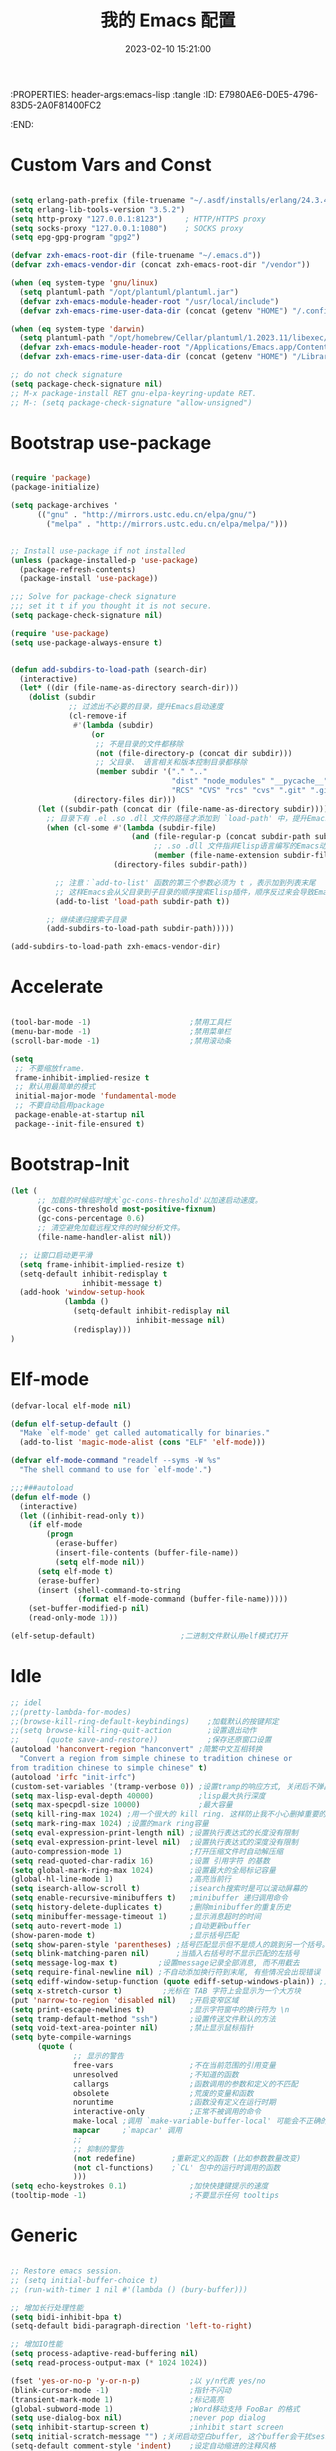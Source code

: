 :PROPERTIES: header-args:emacs-lisp :tangle
:ID:       E7980AE6-D0E5-4796-83D5-2A0F81400FC2
:END:
#+title: 我的 Emacs 配置
#+date: 2023-02-10 15:21:00 
#+auto_tangle: t

* Custom Vars and Const

#+BEGIN_SRC emacs-lisp :tangle yes

(setq erlang-path-prefix (file-truename "~/.asdf/installs/erlang/24.3.4"))
(setq erlang-lib-tools-version "3.5.2")
(setq http-proxy "127.0.0.1:8123")     ; HTTP/HTTPS proxy
(setq socks-proxy "127.0.0.1:1080")    ; SOCKS proxy
(setq epg-gpg-program "gpg2")

(defvar zxh-emacs-root-dir (file-truename "~/.emacs.d"))
(defvar zxh-emacs-vendor-dir (concat zxh-emacs-root-dir "/vendor"))

(when (eq system-type 'gnu/linux)
  (setq plantuml-path "/opt/plantuml/plantuml.jar")
  (defvar zxh-emacs-module-header-root "/usr/local/include")
  (defvar zxh-emacs-rime-user-data-dir (concat (getenv "HOME") "/.config/fcitx/rime/")))

(when (eq system-type 'darwin)
  (setq plantuml-path "/opt/homebrew/Cellar/plantuml/1.2023.11/libexec/plantuml.jar")
  (defvar zxh-emacs-module-header-root "/Applications/Emacs.app/Contents/Resources/include/")
  (defvar zxh-emacs-rime-user-data-dir (concat (getenv "HOME") "/Library/Rime")))

;; do not check signature
(setq package-check-signature nil) 
;; M-x package-install RET gnu-elpa-keyring-update RET. 
;; M-: (setq package-check-signature "allow-unsigned") 

#+END_SRC

* Bootstrap use-package

#+BEGIN_SRC emacs-lisp :tangle yes

(require 'package)
(package-initialize)

(setq package-archives '
      (("gnu" . "http://mirrors.ustc.edu.cn/elpa/gnu/")
        ("melpa" . "http://mirrors.ustc.edu.cn/elpa/melpa/")))


;; Install use-package if not installed
(unless (package-installed-p 'use-package)
  (package-refresh-contents)
  (package-install 'use-package))

;;; Solve for package-check signature
;;; set it t if you thought it is not secure.
(setq package-check-signature nil)

(require 'use-package)
(setq use-package-always-ensure t)


(defun add-subdirs-to-load-path (search-dir)
  (interactive)
  (let* ((dir (file-name-as-directory search-dir)))
    (dolist (subdir
             ;; 过滤出不必要的目录，提升Emacs启动速度
             (cl-remove-if
              #'(lambda (subdir)
                  (or
                   ;; 不是目录的文件都移除
                   (not (file-directory-p (concat dir subdir)))
                   ;; 父目录、 语言相关和版本控制目录都移除
                   (member subdir '("." ".." 
                                    "dist" "node_modules" "__pycache__" 
                                    "RCS" "CVS" "rcs" "cvs" ".git" ".github")))) 
              (directory-files dir)))
      (let ((subdir-path (concat dir (file-name-as-directory subdir))))
        ;; 目录下有 .el .so .dll 文件的路径才添加到 `load-path' 中，提升Emacs启动速度
        (when (cl-some #'(lambda (subdir-file)
                           (and (file-regular-p (concat subdir-path subdir-file))
                                ;; .so .dll 文件指非Elisp语言编写的Emacs动态库
                                (member (file-name-extension subdir-file) '("el" "so" "dll"))))
                       (directory-files subdir-path))
          
          ;; 注意：`add-to-list' 函数的第三个参数必须为 t ，表示加到列表末尾
          ;; 这样Emacs会从父目录到子目录的顺序搜索Elisp插件，顺序反过来会导致Emacs无法正常启动
          (add-to-list 'load-path subdir-path t))
        
        ;; 继续递归搜索子目录
        (add-subdirs-to-load-path subdir-path)))))

(add-subdirs-to-load-path zxh-emacs-vendor-dir)

#+END_SRC

* Accelerate

#+begin_src emacs-lisp :tangle yes

(tool-bar-mode -1)                      ;禁用工具栏
(menu-bar-mode -1)                      ;禁用菜单栏
(scroll-bar-mode -1)                    ;禁用滚动条

(setq
 ;; 不要缩放frame.
 frame-inhibit-implied-resize t
 ;; 默认用最简单的模式
 initial-major-mode 'fundamental-mode
 ;; 不要自动启用package
 package-enable-at-startup nil
 package--init-file-ensured t)

#+end_src
* Bootstrap-Init
#+begin_src emacs-lisp :tangle yes
(let (
      ;; 加载的时候临时增大`gc-cons-threshold'以加速启动速度。
      (gc-cons-threshold most-positive-fixnum)
      (gc-cons-percentage 0.6)
      ;; 清空避免加载远程文件的时候分析文件。
      (file-name-handler-alist nil))

  ;; 让窗口启动更平滑
  (setq frame-inhibit-implied-resize t)
  (setq-default inhibit-redisplay t
                inhibit-message t)
  (add-hook 'window-setup-hook
            (lambda ()
              (setq-default inhibit-redisplay nil
                            inhibit-message nil)
              (redisplay)))
)
#+end_src

* Elf-mode

#+begin_src emacs-lisp :tangle no
(defvar-local elf-mode nil)

(defun elf-setup-default ()
  "Make `elf-mode' get called automatically for binaries."
  (add-to-list 'magic-mode-alist (cons "ELF" 'elf-mode)))

(defvar elf-mode-command "readelf --syms -W %s"
  "The shell command to use for `elf-mode'.")

;;;###autoload
(defun elf-mode ()
  (interactive)
  (let ((inhibit-read-only t))
    (if elf-mode
        (progn
          (erase-buffer)
          (insert-file-contents (buffer-file-name))
          (setq elf-mode nil))
      (setq elf-mode t)
      (erase-buffer)
      (insert (shell-command-to-string
               (format elf-mode-command (buffer-file-name)))))
    (set-buffer-modified-p nil)
    (read-only-mode 1)))

(elf-setup-default)                   ;二进制文件默认用elf模式打开
#+end_src
* Idle

#+BEGIN_SRC emacs-lisp :tangle yes
;; idel
;;(pretty-lambda-for-modes)
;;(browse-kill-ring-default-keybindings)    ;加载默认的按键邦定
;;(setq browse-kill-ring-quit-action        ;设置退出动作
;;      (quote save-and-restore))           ;保存还原窗口设置
(autoload 'hanconvert-region "hanconvert" ;简繁中文互相转换
  "Convert a region from simple chinese to tradition chinese or
from tradition chinese to simple chinese" t)
(autoload 'irfc "init-irfc")
(custom-set-variables '(tramp-verbose 0)) ;设置tramp的响应方式, 关闭后不弹出消息
(setq max-lisp-eval-depth 40000)          ;lisp最大执行深度
(setq max-specpdl-size 10000)             ;最大容量
(setq kill-ring-max 1024) ;用一个很大的 kill ring. 这样防止我不小心删掉重要的东西
(setq mark-ring-max 1024) ;设置的mark ring容量
(setq eval-expression-print-length nil) ;设置执行表达式的长度没有限制
(setq eval-expression-print-level nil)  ;设置执行表达式的深度没有限制
(auto-compression-mode 1)               ;打开压缩文件时自动解压缩
(setq read-quoted-char-radix 16)        ;设置 引用字符 的基数
(setq global-mark-ring-max 1024)        ;设置最大的全局标记容量
(global-hl-line-mode 1)                 ;高亮当前行
(setq isearch-allow-scroll t)           ;isearch搜索时是可以滚动屏幕的
(setq enable-recursive-minibuffers t)   ;minibuffer 递归调用命令
(setq history-delete-duplicates t)      ;删除minibuffer的重复历史
(setq minibuffer-message-timeout 1)     ;显示消息超时的时间
(setq auto-revert-mode 1)               ;自动更新buffer
(show-paren-mode t)                     ;显示括号匹配
(setq show-paren-style 'parentheses) ;括号匹配显示但不是烦人的跳到另一个括号。
(setq blink-matching-paren nil)      ;当插入右括号时不显示匹配的左括号
(setq message-log-max t)         ;设置message记录全部消息, 而不用截去
(setq require-final-newline nil) ;不自动添加换行符到末尾, 有些情况会出现错误
(setq ediff-window-setup-function (quote ediff-setup-windows-plain)) ;比较窗口设置在同一个frame里
(setq x-stretch-cursor t)         ;光标在 TAB 字符上会显示为一个大方块
(put 'narrow-to-region 'disabled nil)   ;开启变窄区域
(setq print-escape-newlines t)          ;显示字符窗中的换行符为 \n
(setq tramp-default-method "ssh")       ;设置传送文件默认的方法
(setq void-text-area-pointer nil)       ;禁止显示鼠标指针
(setq byte-compile-warnings
      (quote (
              ;; 显示的警告
              free-vars                 ;不在当前范围的引用变量
              unresolved                ;不知道的函数
              callargs                  ;函数调用的参数和定义的不匹配
              obsolete                  ;荒废的变量和函数
              noruntime                 ;函数没有定义在运行时期
              interactive-only          ;正常不被调用的命令
              make-local ;调用 `make-variable-buffer-local' 可能会不正确的
              mapcar     ;`mapcar' 调用
              ;;
              ;; 抑制的警告
              (not redefine)        ;重新定义的函数 (比如参数数量改变)
              (not cl-functions)    ;`CL' 包中的运行时调用的函数
              )))
(setq echo-keystrokes 0.1)              ;加快快捷键提示的速度
(tooltip-mode -1)                       ;不要显示任何 tooltips

#+END_SRC

* Generic

#+begin_src emacs-lisp :tangle yes

;; Restore emacs session.
;; (setq initial-buffer-choice t)
;; (run-with-timer 1 nil #'(lambda () (bury-buffer)))

;; 增加长行处理性能
(setq bidi-inhibit-bpa t)
(setq-default bidi-paragraph-direction 'left-to-right)

;; 增加IO性能
(setq process-adaptive-read-buffering nil)
(setq read-process-output-max (* 1024 1024))

(fset 'yes-or-no-p 'y-or-n-p)           ;以 y/n代表 yes/no
(blink-cursor-mode -1)                  ;指针不闪动
(transient-mark-mode 1)                 ;标记高亮
(global-subword-mode 1)                 ;Word移动支持 FooBar 的格式
(setq use-dialog-box nil)               ;never pop dialog
(setq inhibit-startup-screen t)         ;inhibit start screen
(setq initial-scratch-message "") ;关闭启动空白buffer, 这个buffer会干扰session恢复
(setq-default comment-style 'indent)    ;设定自动缩进的注释风格
(setq ring-bell-function 'ignore)       ;关闭烦人的出错时的提示声
(setq default-major-mode 'text-mode)    ;设置默认地主模式为TEXT模式
(setq mouse-yank-at-point t)            ;粘贴于光标处,而不是鼠标指针处
(setq x-select-enable-clipboard t)      ;支持emacs和外部程序的粘贴
(setq split-width-threshold nil)        ;分屏的时候使用上下分屏

;; Todo
;;(setq inhibit-compacting-font-caches t) ;使用字体缓存，避免卡顿

(setq confirm-kill-processes nil)       ;退出自动杀掉进程
(setq async-bytecomp-allowed-packages nil) ;避免magit报错
(setq word-wrap-by-category t)             ;按照中文折行
(add-hook 'find-file-hook 'highlight-parentheses-mode t) ;增强的括号高亮

(setq completion-auto-select nil)       ;避免默认自动选择

(setq ad-redefinition-action 'accept)   ;不要烦人的 redefine warning
(setq frame-resize-pixelwise t) ;设置缩放的模式,避免Mac平台最大化窗口以后右边和下边有空隙

;; 平滑地进行半屏滚动，避免滚动后recenter操作
(setq scroll-step 1
      scroll-conservatively 10000)

;; 不显示 *scratch*
(defun remove-scratch-buffer ()
  (if (get-buffer "*scratch*")
      (kill-buffer "*scratch*")))
(add-hook 'after-change-major-mode-hook 'remove-scratch-buffer)

;; Don't ask me when close emacs with process is running
;;(defadvice save-buffers-kill-emacs (around no-query-kill-emacs activate)
;;  "Prevent annoying \"Active processes exist\" query when you quit Emacs."
;;  (require 'noflet)
;;  (noflet ((process-list ())) ad-do-it))

;; Don't ask me when kill process buffer
(setq kill-buffer-query-functions
      (remq 'process-kill-buffer-query-function
            kill-buffer-query-functions))

#+end_src
* Indent
#+begin_src emacs-lisp :tangle yes
(setq-default indent-tabs-mode nil)
(setq-default tab-width 4)

(defun adjust-languages-indent (n)
  (setq-local c-basic-offset n)

  (setq-local coffee-tab-width n)
  (setq-local javascript-indent-level n)
  (setq-local js-indent-level n)
  (setq-local js2-basic-offset n)

  (setq-local web-mode-attr-indent-offset n)
  (setq-local web-mode-attr-value-indent-offset n)
  (setq-local web-mode-code-indent-offset n)
  (setq-local web-mode-css-indent-offset n)
  (setq-local web-mode-markup-indent-offset n)
  (setq-local web-mode-sql-indent-offset n)

  (setq-local css-indent-offset n)

  (setq-local typescript-indent-level n))

(dolist (hook (list
               'c-mode-hook
               'c++-mode-hook
               'java-mode-hook
               'haskell-mode-hook
               'asm-mode-hook
               'sh-mode-hook
               'haskell-cabal-mode-hook
               'ruby-mode-hook
               'qml-mode-hook
               'scss-mode-hook
               'coffee-mode-hook
               'rust-mode-hook
               ))
  (add-hook hook #'(lambda ()
                     (setq indent-tabs-mode nil)
                     (adjust-languages-indent 4)
                     )))

(dolist (hook (list
               'web-mode-hook
               'js-mode-hook
               'typescript-mode-hook
               ))
  (add-hook hook #'(lambda ()
                     (setq indent-tabs-mode nil)
                     (adjust-languages-indent 2)
                     )))
#+end_src
* Encode
#+begin_src emacs-lisp :tangle yes
;; Code
(prefer-coding-system 'utf-8)
(setenv "LANG" "en_US.UTF-8")
(setenv "LC_ALL" "en_US.UTF-8")
(setenv "LC_CTYPE" "en_US.UTF-8")

;; Set UTF-8 as the default coding system
(set-charset-priority 'unicode)
(set-default-coding-systems 'utf-8)
(set-selection-coding-system 'utf-8)
(set-keyboard-coding-system 'utf-8)
(set-clipboard-coding-system 'utf-8)
(set-file-name-coding-system 'utf-8)
(set-buffer-file-coding-system 'utf-8)
(prefer-coding-system 'utf-8)
(setq locale-coding-system 'utf-8)
#+end_src
* Performance

#+begin_src emacs-lisp :tangle yes
;; Disable garbage collection when entering commands.
(defun max-gc-limit ()
  (setq gc-cons-threshold most-positive-fixnum))

(defun reset-gc-limit ()
  (setq gc-cons-threshold 800000))

(add-hook 'minibuffer-setup-hook #'max-gc-limit)
(add-hook 'minibuffer-exit-hook #'reset-gc-limit)

;; Improve the performance of rendering long lines.
(setq-default bidi-display-reordering nil)

#+end_src

* Functions&Const

#+BEGIN_SRC emacs-lisp :tangle yes

(defconst sys/win32p (eq system-type 'windows-nt) "Are we running on a WinTel system?")
(defconst sys/linuxp (eq system-type 'gnu/linux) "Are we running on a GNU/Linux?")
(defconst sys/linux-x-p (and (display-graphic-p) sys/linuxp) "X on GNU/Linux?")
(defconst sys/macp (eq system-type 'darwin) "running on a Mac system?")
(defconst sys/mac-x-p (and (display-graphic-p) sys/macp) "X on a Mac system?")
(defconst sys/mac-cocoa-p (featurep 'cocoa) "with Cocoa on a Mac system?")
(defconst sys/mac-port-p (eq window-system 'mac) "macport build on a Mac system?")
(defconst sys/cygwinp (eq system-type 'cygwin) "Are we running on a Cygwin system?")
(defconst sys/rootp (string-equal "root" (getenv "USER")) "Are you using ROOT user?")
(defconst emacs/>=27p
  (>= emacs-major-version 27)
  "Emacs is 27 or above.")

(defconst emacs/>=28p
  (>= emacs-major-version 28)
  "Emacs is 28 or above.")

(defconst emacs/>=29p
  (>= emacs-major-version 29)
  "Emacs is 29 or above.")

(defvar socks-noproxy)
(defvar socks-server)
(defcustom http-proxy "127.0.0.1:8123" "Set network proxy." :group 'centaur :type 'string)

;; from lazycat emacs config
(defun org-export-docx ()
  (interactive)
  (let ((docx-file (concat (file-name-sans-extension (buffer-file-name)) ".docx"))
        (template-file (concat (file-name-as-directory zxh-emacs-root-dir)
                               "template.docx")))
    (message (format "pandoc %s -o %s --reference-doc=%s" (buffer-file-name) docx-file template-file)) 
    (shell-command (format "pandoc %s -o %s --reference-doc=%s"
                           (buffer-file-name)
                           docx-file
                           template-file
                           ))
    (message "Convert finish: %s" docx-file)))


;; --------------------------------------------
;; 辅助函数
;; --------------------------------------------
(defun x/system-is-mac () (interactive) (string-equal system-type "darwin"))

(defun x/system-is-linux () (interactive) (string-equal system-type "gnu/linux"))

(defun format-function-parameters ()
  "Turn the list of function parameters into multiline."
  (interactive)
  (beginning-of-line)
  (search-forward "(" (line-end-position))
  (newline-and-indent)
  (while (search-forward "," (line-end-position) t)
    (newline-and-indent))
  (end-of-line)
  (c-hungry-delete-forward)
  (insert " ")
  (search-backward ")")
  (newline-and-indent))

(defun my-org-screenshot ()
  "Take a screenshot into a time stamped unique-named file in the
same directory as the org-buffer and insert a link to this file."
  (interactive)
  (org-display-inline-images)
  (setq filename
        (concat
         (make-temp-name
          (concat (file-name-nondirectory (buffer-file-name))
                  "assets/"
                  (format-time-string "%Y%m%d_%H%M%S_")) ) ".png"))
  (unless (file-exists-p (file-name-directory filename))
    (make-directory (file-name-directory filename)))
  ; take screenshot
  (if (eq system-type 'darwin)
      (call-process "screencapture" nil nil nil "-i" filename))
  (if (eq system-type 'gnu/linux)
      (call-process "import" nil nil nil filename))
  ; insert into file if correctly taken
  (if (file-exists-p filename)
    (insert (concat "[[file:" filename "]]"))))

;; --------------------------------------------
;; proxy 操作辅助函数
;; --------------------------------------------
(defun proxy-http-show ()
  "Show HTTP/HTTPS proxy."
  (interactive)
  (if url-proxy-services
      (message "Current HTTP proxy is `%s'" http-proxy)
    (message "No HTTP proxy")))

(defun proxy-http-enable ()
  "Enable HTTP/HTTPS proxy."
  (interactive)
  (setq url-proxy-services
        `(("http" . ,http-proxy)
          ("https" . ,http-proxy)
          ("no_proxy" . "^\\(localhost\\|192.168.*\\|10.*\\)")))
  (proxy-http-show))

(defun proxy-http-disable ()
  "Disable HTTP/HTTPS proxy."
  (interactive)
  (setq url-proxy-services nil)
  (proxy-http-show))

(defun proxy-http-toggle ()
  "Toggle HTTP/HTTPS proxy."
  (interactive)
  (if (bound-and-true-p url-proxy-services)
      (proxy-http-disable)
    (proxy-http-enable)))

(defun proxy-socks-show ()
  "Show SOCKS proxy."
  (interactive)
  (when (fboundp 'cadddr)                ; defined 25.2+
    (if (bound-and-true-p socks-noproxy)
        (message "Current SOCKS%d proxy is %s:%s"
                 (cadddr socks-server) (cadr socks-server) (caddr socks-server))
      (message "No SOCKS proxy"))))

(defun proxy-socks-enable ()
  "Enable SOCKS proxy."
  (interactive)
  (require 'socks)
  (setq url-gateway-method 'socks
        socks-noproxy '("localhost"))
  (let* ((proxy (split-string socks-proxy ":"))
         (host (car proxy))
         (port (cadr  proxy)))
    (setq socks-server `("Default server" ,host ,port 5)))
  (setenv "all_proxy" (concat "socks5://" socks-proxy))
  (proxy-socks-show))

(defun proxy-socks-disable ()
  "Disable SOCKS proxy."
  (interactive)
  (setq url-gateway-method 'native
        socks-noproxy nil
        socks-server nil)
  (setenv "all_proxy" "")
  (proxy-socks-show))

(defun proxy-socks-toggle ()
  "Toggle SOCKS proxy."
  (interactive)
  (if (bound-and-true-p socks-noproxy)
      (proxy-socks-disable)
    (proxy-socks-enable)))


;; --------------------------------------------
;; FIle 操作与编码辅助函数
;; --------------------------------------------
(defun x/save-all ()
  "Save all file-visiting buffers without prompting."
  (interactive)
  (save-some-buffers t))

(defun x/open-init-file ()
  (interactive)
  (find-file user-init-file))

(defun x/reload-init-file ()
  "Reload init.el file."
  (interactive)
  (load user-init-file)
  (message "Reloaded init.el OK."))

(defun sudo ()
  "Use TRAMP to `sudo' the current buffer"
  (interactive)
  (when buffer-file-name
    (find-alternate-file
     (concat "/sudo:root@localhost:"
             buffer-file-name))))
(defun dos2unix ()
  "Convert the current buffer to UNIX file format."
  (interactive)
  (set-buffer-file-coding-system 'undecided-unix nil))

(defun unix2dos ()
  "Convert the current buffer to DOS file format."
  (interactive)
  (set-buffer-file-coding-system 'undecided-dos nil))

(defun delete-trailing-M()
  "Delete `^M' characters in the buffer.
              Same as `replace-string C-q C-m RET RET'."
  (interactive)
  (save-excursion
    (goto-char 0)
    (while (search-forward "\r" nil :noerror)
      (replace-match ""))))

(defun save-buffer-as-utf8 (coding-system)
  "Revert a buffer with `CODING-SYSTEM' and save as UTF-8."
  (interactive "zCoding system for visited file (default nil):")
  (revert-buffer-with-coding-system coding-system)
  (set-buffer-file-coding-system 'utf-8)
  (save-buffer))

(defun save-buffer-gbk-as-utf8 ()
  "Revert a buffer with GBK and save as UTF-8."
  (interactive)

  (save-buffer-as-utf8 'gbk))


;; --------------------------------------------
;; buffer 操作辅助函数
;; --------------------------------------------
(defun switch-to-messages ()
  "Select buffer *message* in the current window."
  (interactive)
  (switch-to-buffer "*Messages*"))

(defun switch-to-dashboard ()
  "Select buffer *message* in the current window."
  (interactive)
  (switch-to-buffer "*Dashboard*"))

(defun hold-line-scroll-up ()
  "Scroll the page with the cursor in the same line"
  (interactive)
  ;; move the cursor also
  (let ((tmp (current-column)))
    (scroll-up 1)
    (line-move-to-column tmp)
    (forward-line 1)))

(defun hold-line-scroll-down ()
  "Scroll the page with the cursor in the same line"
  (interactive)
  ;; move the cursor also
  (let ((tmp (current-column)))
    (scroll-down 1)
    (line-move-to-column tmp)
    (forward-line -1)))


;; -------------------------------------------
;; Company 辅助函数
;; -------------------------------------------
(defun do-yas-expand ()
  (let ((yas/fallback-behavior 'return-nil))
    (yas/expand)))

(defun tab-indent-or-complete ()
  (interactive)
  (if (minibufferp)
      (minibuffer-complete)
    (if (or (not yas/minor-mode)
            (null (do-yas-expand)))
        (if (check-expansion)
            (company-complete-common)
          (indent-for-tab-command)))))


;; --------------------------------------------
;; 文件操作辅助函数
;; --------------------------------------------
(defun +rename-current-file (newname)
  "Rename current visiting file to NEWNAME.
        If NEWNAME is a directory, move file to it."
  (interactive
   (progn
     (unless buffer-file-name
       (user-error "No file is visiting"))
     (let ((name (read-file-name "Rename to: " nil buffer-file-name 'confirm)))
       (when (equal (file-truename name)
                    (file-truename buffer-file-name))
         (user-error "Can't rename file to itself"))
       (list name))))
  ;; NEWNAME is a directory
  (when (equal newname (file-name-as-directory newname))
    (setq newname (concat newname (file-name-nondirectory buffer-file-name))))
  (rename-file buffer-file-name newname)
  (set-visited-file-name newname)
  (rename-buffer newname))

(defun +delete-current-file (file)
  "Delete current visiting FILE."
  (interactive
   (list (or buffer-file-name
             (user-error "No file is visiting"))))
  (when (y-or-n-p (format "Really delete '%s'? " file))
    (kill-this-buffer)
    (delete-file file)))

(defun +copy-current-file (new-path &optional overwrite-p)
  "Copy current buffer's file to `NEW-PATH'.
          If `OVERWRITE-P', overwrite the destination file without
          confirmation."
  (interactive
   (progn
     (unless buffer-file-name
       (user-error "No file is visiting"))
     (list (read-file-name "Copy file to: ")
           current-prefix-arg)))
  (let ((old-path (buffer-file-name))
        (new-path (expand-file-name new-path)))
    (make-directory (file-name-directory new-path) t)
    (copy-file old-path new-path (or overwrite-p 1))))

(defun +copy-current-filename (file)
  "Copy the full path to the current FILE."
  (interactive
   (list (or buffer-file-name
             (user-error "No file is visiting"))))
  (kill-new file)
  (message "Copying '%s' to clipboard" file))

(defun +copy-current-buffer-name ()
  "Copy the name of current buffer."
  (interactive)
  (kill-new (buffer-name))
  (message "Copying '%s' to clipboard" (buffer-name)))


;; --------------------------------------------
;; Window 操作辅助函数
;; --------------------------------------------
(defvar toggle-one-window-window-configuration nil
  "The window configuration use for `toggle-one-window'.")

(defun toggle-one-window ()
  "Toggle between window layout and one window."
  (interactive)
  (if (equal (length (cl-remove-if #'window-dedicated-p (window-list))) 1)
      (if toggle-one-window-window-configuration
          (progn
            (set-window-configuration toggle-one-window-window-configuration)
            (setq toggle-one-window-window-configuration nil))
        (message "No other windows exist."))
    (setq toggle-one-window-window-configuration (current-window-configuration))
    (delete-other-windows)))

(defun set-control-w-shortcuts ()
  (define-prefix-command 'my-window-map)
  (global-set-key (kbd "C-w") 'my-window-map)
  (define-key my-window-map (kbd "h") 'windmove-left)
  (define-key my-window-map (kbd "j") 'windmove-down)
  (define-key my-window-map (kbd "k") 'windmove-up)
  (define-key my-window-map (kbd "l") 'windmove-right)
  (define-key my-window-map (kbd "v") 'split-window-right)
  (define-key my-window-map (kbd "b") 'split-window-below)
  (define-key my-window-map (kbd "d") 'delete-window)
  (define-key my-window-map (kbd "D") 'delete-other-windows)
  (define-key my-window-map (kbd "B") 'kill-buffer-and-window)
  (define-key my-window-map (kbd "o") 'toggle-one-window))

#+END_SRC

* Fundamental Plugins
#+BEGIN_SRC emacs-lisp :tangle yes
(use-package use-package-ensure-system-package)
(use-package protobuf-mode)
(use-package markdown-mode)
(use-package dockerfile-mode)
(use-package nginx-mode)
(use-package json-mode)
(use-package json-reformat)
(use-package comment-dwim-2)
(use-package buffer-flip)
(use-package dash-at-point)
(use-package async :init (async-bytecomp-package-mode 1))
(use-package projectile :config (projectile-global-mode))
(use-package flycheck :config (global-flycheck-mode 1))
(use-package restclient :config (setq restclient-inhibit-cookies t))
(use-package autorevert :ensure nil :hook (after-init . global-auto-revert-mode))
(use-package so-long :ensure nil :hook (after-init . global-so-long-mode)) ;; emacs27+ new feature
(use-package highlight-parentheses :init (setq hl-paren-colors '("DarkOrange" "DeepSkyBlue" "DarkRed")))
(use-package rainbow-delimiters :init (add-hook 'prog-mode-hook #'rainbow-delimiters-mode))

(use-package exec-path-from-shell
  :if (or sys/mac-x-p sys/linux-x-p)
  :config
  (setq exec-path-from-shell-variables '("PATH" "MANPATH" "GOROOT" "GOPATH" "PYTHONPATH"))

  ;;;; 设成nil 则不从 .zshrc 读 只从 .zshenv读（可以加快速度，但是需要你将环境变量相关的都放到 .zshenv 中，而非 .zshrc 中）
  (setq exec-path-from-shell-check-startup-files nil) 

  ;;环境变量都在 ~/.profile 中设置，并没有必要执行 ~/.bashrc，所以不需要 -i 选项，
  (setq exec-path-from-shell-arguments '("-l" )) ;remove -i read form .zshenv/.profile
  (exec-path-from-shell-initialize))

(use-package which-key
  :hook (after-init . which-key-mode)
  :config
  (progn
    (which-key-mode)
    (which-key-setup-side-window-right)))

(use-package all-the-icons
  :ensure t
  :when (display-graphic-p)
  :commands all-the-icons-install-fonts
  )

;; 其他原生接口的前端 
(use-package ivy
  :init (setq ivy-use-virtual-buffers t
              ivy-count-format "%d/%d ")
  :config (ivy-mode t))

;; 取代原生的一些常用指令
(use-package counsel :after ivy :config (counsel-mode))

;; 取代原生的 I-search
(use-package swiper :after ivy)
(use-package counsel-projectile
  :after (counsel projectile)
  :preface
  (eval-when-compile
    (declare-function counsel-projectile-mode nil))
  :commands
  (counsel-projectile-rg
   counsel-projectile-find-file
   counsel-projectile-switch-project
   counsel-projectile-switch-to-buffer)
  :config
  (counsel-projectile-mode t))

(use-package youdao-dictionary
  :commands youdao-dictionary-play-voice-of-current-word
  :init
  (setq url-automatic-caching t
        youdao-dictionary-use-chinese-word-segmentation t) ; 中文分词
  (defun my-youdao-search-at-point ()
    "Search word at point and display result with `posframe', `pos-tip', or buffer."
    (interactive)
    (if (display-graphic-p)
        (youdao-dictionary-search-at-point-posframe)
      (youdao-dictionary-search-at-point))))

#+END_SRC
* Indent Tab

#+BEGIN_SRC emacs-lisp :tangle yes

  (setq-default indent-tabs-mode nil)
  (setq-default tab-width 4)

  (defun adjust-languages-indent (n)
    (setq-local c-basic-offset n)

    (setq-local coffee-tab-width n)
    (setq-local javascript-indent-level n)
    (setq-local js-indent-level n)
    (setq-local js2-basic-offset n)

    (setq-local web-mode-attr-indent-offset n)
    (setq-local web-mode-attr-value-indent-offset n)
    (setq-local web-mode-code-indent-offset n)
    (setq-local web-mode-css-indent-offset n)
    (setq-local web-mode-markup-indent-offset n)
    (setq-local web-mode-sql-indent-offset n)

    (setq-local css-indent-offset n)

    (setq-local typescript-indent-level n))

  (dolist (hook (list
                 'c-mode-hook
                 'c++-mode-hook
                 'java-mode-hook
                 'haskell-mode-hook
                 'asm-mode-hook
                 'sh-mode-hook
                 'haskell-cabal-mode-hook
                 'ruby-mode-hook
                 'qml-mode-hook
                 'scss-mode-hook
                 'coffee-mode-hook
                 'rust-mode-hook
                 ))
    (add-hook hook #'(lambda ()
                       (setq indent-tabs-mode nil)
                       (adjust-languages-indent 4)
                       )))

  (dolist (hook (list
                 'web-mode-hook
                 'js-mode-hook
                 'typescript-mode-hook
                 ))
    (add-hook hook #'(lambda ()
                       (setq indent-tabs-mode nil)
                       (adjust-languages-indent 2)
                       )))

#+END_SRC

* Quick Search And Move

#+BEGIN_SRC emacs-lisp :tangle yes

  (use-package avy)
  (use-package vundo
   :defer t
   :load-path "~/.emacs.d/vendor/vundo"
   :commands (vundo)
   :config
   ;; Take less on-screen space.
   (setq vundo-compact-display t)
   (custom-set-faces
    '(vundo-node ((t (:foreground "#808080"))))
    '(vundo-stem ((t (:foreground "#808080"))))
    '(vundo-highlight ((t (:foreground "#FFFF00")))))
   ;; Use `HJKL` VIM-like motion
   (define-key vundo-mode-map (kbd "l") #'vundo-forward)
   (define-key vundo-mode-map (kbd "h") #'vundo-backward)
   (define-key vundo-mode-map (kbd "j") #'vundo-next)
   (define-key vundo-mode-map (kbd "k") #'vundo-previous)
   (define-key vundo-mode-map (kbd "a") #'vundo-stem-root)
   (define-key vundo-mode-map (kbd "e") #'vundo-stem-end)
   (define-key vundo-mode-map (kbd "q") #'vundo-quit)
   (define-key vundo-mode-map (kbd "C-g") #'vundo-quit)
   (define-key vundo-mode-map (kbd "RET") #'vundo-confirm))

  (use-package ag
    :config
    (progn
      (setq ag-highlight-search t)
      (bind-key "n" 'compilation-next-error ag-mode-map)
      (bind-key "p" 'compilation-previous-error ag-mode-map)
      (bind-key "N" 'compilation-next-file ag-mode-map)
      (bind-key "P" 'compilation-previous-file ag-mode-map)))

  (use-package dumb-jump
    :config
    (setq dumb-jump-aggressive nil)
    (setq dumb-jump-selector 'ivy)
    (setq dumb-jump-prefer-searcher 'ag))

  ;; Hiding structured data
  (use-package hideshow
    :hook (prog-mode . hs-minor-mode)
    :config
    (defconst hideshow-folded-face '((t (:inherit 'font-lock-comment-face :box t))))

    (defface hideshow-border-face
      '((((background light))
         :background "rosy brown" :extend t)
        (t
         :background "sandy brown" :extend t))
      "Face used for hideshow fringe."
      :group 'hideshow)

    (define-fringe-bitmap 'hideshow-folded-fringe
      (vector #b00000000
              #b00000000
              #b00000000
              #b11000011
              #b11100111
              #b01111110
              #b00111100
              #b00011000))

    (defun hideshow-folded-overlay-fn (ov)
      "Display a folded region indicator with the number of folded lines."
      (when (eq 'code (overlay-get ov 'hs))
        (let* ((nlines (count-lines (overlay-start ov) (overlay-end ov)))
               (info (format " (%d)..." nlines)))
          ;; fringe indicator
          (overlay-put ov 'before-string (propertize " "
                                                     'display '(left-fringe hideshow-folded-fringe
                                                                            hideshow-border-face)))
          ;; folding indicator
          (overlay-put ov 'display (propertize info 'face hideshow-folded-face)))))
    :custom
    (hs-set-up-overlay #'hideshow-folded-overlay-fn))

#+END_SRC

* Magit

#+BEGIN_SRC emacs-lisp :tangle yes

(use-package vc
  :ensure nil
  :custom
  ;; 打开链接文件时，不进行追问
  (vc-follow-symlinks t)
  (vc-allow-async-revert t)
  (vc-handled-backends '(Git)))

(use-package diff-hl
  :ensure t
  :hook ((dired-mode         . diff-hl-dired-mode-unless-remote)
         (magit-pre-refresh  . diff-hl-magit-pre-refresh)
         (magit-post-refresh . diff-hl-magit-post-refresh))
  :init
  (global-diff-hl-mode t)
  :config
  ;; When Emacs runs in terminal, show the indicators in margin instead.
  (unless (display-graphic-p)
    (diff-hl-margin-mode)))

(setq vc-follow-symlinks t)

;;(use-package magit
;;  :ensure t
;;  :custom
;;  ;; 在当前 window 中显示 magit buffer。
;;  (magit-display-buffer-function #'magit-display-buffer-same-window-except-diff-v1)
;;  (magit-log-arguments '("-n256" "--graph" "--decorate" "--color"))
;;  ;; 按照 word 展示 diff。
;;  (magit-diff-refine-hunk t)
;;  ;(magit-clone-default-directory "~/go/src/")
;;  :config
;;  ;; diff org-mode 时展开内容。
;;  (add-hook 'magit-diff-visit-file-hook (lambda() (when (derived-mode-p 'org-mode)(org-fold-show-entry)))))
;;
;;;; git-link 根据仓库地址、commit 等信息为光标位置生成 URL:
;;;; (use-package git-link :config (setq git-link-use-commit t))
;;;; 自动 revert buffer，确保 modeline 上的分支名正确，但是 CPU Profile 显示 比较影响性能，故暂不开启。
;;;; (setq auto-revert-check-vc-info t) 

#+END_SRC

* Evil-Mode

#+BEGIN_SRC emacs-lisp :tangle yes

  (defun x/config-evil-leader ()
    (evil-leader/set-leader ",")
    (evil-leader/set-key
      ","  'avy-goto-char-2
      ":"  'eval-expression

      "A"  'align-regexp

      ;; buffer & bookmark
      "bb" 'switch-to-buffer
      "bo" 'switch-to-buffer-other-window
      "bn" '+copy-current-buffer-name
      "bv" 'revert-buffer
      "bz" 'bury-buffer         ;隐藏当前buffer
      "bZ" 'unbury-buffer         ;反隐藏当前buffer

      "bK" 'kill-other-window-buffer ;;;关闭其他窗口的buffer

      ;; --------------
      "bm" 'bookmark-set
      "bM" 'bookmark-set-no-overwrite
      "bi" 'bookmark-insert
      "br" 'bookmark-rename
      "bd" 'bookmark-delete
      "bw" 'bookmark-write
      "bj" 'bookmark-jump
      "bJ" 'bookmark-jump-other-window
      "bl" 'bookmark-bmenu-list
      "bs" 'bookmark-save

      ;; code
      "cc" 'comment-dwim
      "cd" 'delete-trailing-whitespace
      "cl" 'toggle-truncate-lines
      "cm" 'delete-trailing-M

      ;; dired
      ;; "dj" 'dired-jump
      ;; "dJ" 'dired-jump-other-window
      "d" '(lambda () (interactive) (eaf-open-in-file-manager (file-name-directory (buffer-file-name))))

      ;; external Apps
      "eY" 'youdao-dictionary-search-from-input
      "ep" 'plantuml–parse-headlines
      "ej" 'plantuml-display-json-open
      "ey" 'plantuml-display-yaml-open
      "em" 'plantuml-org-to-mindmap-open
      "ew" 'plantuml-org-to-wbs-open
      "ea" 'plantuml-auto-convert-open
      "es" 'my-org-screenshot 
      "eo" 'org-export-docx

      ;; file
      "fh" '(lambda () (interactive) (eaf-open-in-file-manager "~/"))
      "fe" '(lambda () (interactive) (find-file (expand-file-name "config.org" user-emacs-directory)))
      "fi" '(lambda () (interactive) (load-file (expand-file-name "init.el" user-emacs-directory)))
      "ff" 'find-file
      "fF" 'find-file-other-frame
      "fo" 'find-file-other-window
      "fd" '+delete-current-file
      "fn" '+copy-current-filename
      "fr" '+rename-current-file
      "fR" 'recentf-open-files
      "fs" 'sudo
      "fa" 'x/save-all
      "f-" 'text-scale-decrease        ;减小字体大小
      "f=" 'text-scale-increase        ;增加字体大小

      ;; magit
      ;; "gs" 'magit-status
      ;; "gb" 'magit-branch-checkout
      ;; "gp" 'magit-pull
      ;; "gB" 'global-blamer-mode
      ;; "gt" 'magit-blame-toggle
      "gm" 'one-key-menu-git
      "gs" 'eaf-open-git

      ;; project && proxy
      "pf" 'counsel-projectile-find-file
      "pp" 'counsel-projectile-switch-project
      "pb" 'counsel-projectile-switch-to-buffer
      "pk" 'projectile-kill-buffers
      "ps" 'proxy-socks-toggle
      "ph" 'proxy-http-toggle

      ;; search
      "sI" 'imenu
      "s/" 'counsel-rg
      "sj" 'evil-show-jumps
      "sm" 'evil-show-marks
      "sr" 'evil-show-registers
      "si" 'color-rg-search-input
      "ss" 'color-rg-search-symbol-in-project
      "sp" 'color-rg-search-project
      "sl" 'counsel-projectile-rg

      ;; window && frame
      "ww" 'other-window
      "wf" 'other-frame

      ;; fold
      "zA" 'evil-close-folds
      "za" 'evil-open-folds
      "zo" 'evil-open-fold
      "zO" 'evil-open-fold-rec
      "zc" 'evil-close-fold
      "zC" 'evil-close-fold-rec
      "zt" 'evil-toggle-fold

      )
    )

  ;;; UNDO
  ;; Vim style undo not needed for emacs 28
  (use-package undo-fu)

  ;;; Vim Bindings
  (use-package evil
    :bind (("<escape>" . keyboard-escape-quit))
    :init
    ;; allows for using cgn
    ;; (setq evil-search-module 'evil-search)
    (setq evil-want-keybinding nil)
    ;; no vim insert bindings
    (setq evil-undo-system 'undo-fu)
    (setq evil-disable-insert-state-bindings t)
    (setq evil-want-C-u-scroll t)
    (setq evil-esc-delay 0)
    :config
    (evil-mode 1))

  (use-package evil-leader
    :init
    (progn
      (global-evil-leader-mode)
      (setq evil-leader/in-all-states 1)
      (x/config-evil-leader)))

  (use-package evil-collection
    :disabled
    :after evil
    :config
    (evil-collection-init))

  ;; {{ specify major mode uses Evil (vim) NORMAL state or EMACS original state.
  ;; You may delete this setup to use Evil NORMAL state always.
  (dolist (p '((minibuffer-inactive-mode . emacs)
               (eaf-mode . emacs)
               (calendar-mode . emacs)
               (special-mode . emacs)
               (grep-mode . emacs)
               (Info-mode . emacs)
               (term-mode . emacs)
               (sdcv-mode . emacs)
               (anaconda-nav-mode . emacs)
               (log-edit-mode . emacs)
               (vc-log-edit-mode . emacs)
               (magit-log-edit-mode . emacs)
               (magit-status-mode . emacs)
               (erc-mode . emacs)
               (neotree-mode . emacs)
               (w3m-mode . emacs)
               (gud-mode . emacs)
               (help-mode . emacs)
               (eshell-mode . emacs)
               (shell-mode . emacs)
               (xref--xref-buffer-mode . emacs)
               (dashboard-mode . normal)
               (color-rg-mode . emacs)
               (fundamental-mode . normal)
               (woman-mode . emacs)
               (sr-mode . emacs)
               (profiler-report-mode . emacs)
               ;;(dired-mode . normal)
               (dired-mode . emacs)
               (compilation-mode . emacs)
               (speedbar-mode . emacs)
               (ivy-occur-mode . emacs)
               (ffip-file-mode . emacs)
               (ivy-occur-grep-mode . normal)
               (messages-buffer-mode . normal)
               ))
    (evil-set-initial-state (car p) (cdr p)))

  ;;-----------------------
  (eval-after-load "evil-maps"
    '(progn
       (dolist (map '(evil-motion-state-map
                      evil-insert-state-map
                      evil-emacs-state-map
                      evil-window-map))
         (define-key (eval map) "\C-]" nil)
         (define-key (eval map) "\C-t" nil)
         (define-key (eval map) "\C-w" nil)
         (define-key (eval map) "\M-]" nil)
         (set-control-w-shortcuts))))

  ;; evilmode-map
  (defun smart-q ()
      "Delete window in read-only buffers, otherwise record macro."
      (interactive)
      (if buffer-read-only
          (if (= 1 (count-windows))
              (bury-buffer)
            (delete-window))
        (call-interactively 'evil-record-macro)))
  (with-eval-after-load 'evil
    (define-key evil-normal-state-map (kbd "q") 'smart-q)
    (define-key evil-motion-state-map (kbd "SPC") nil)
    (define-key evil-motion-state-map (kbd "RET") nil)
    (define-key evil-motion-state-map (kbd "TAB") nil)
    (define-key evil-normal-state-map (kbd "C-t") nil)
    (define-key evil-normal-state-map (kbd "C-]") nil)
    (define-key evil-normal-state-map (kbd "/")  'swiper)
    (define-key evil-motion-state-map (kbd "C-6") nil))

#+END_SRC

* Org-Mode
** Org 辅助配置

#+BEGIN_SRC emacs-lisp :tangle yes

(use-package org-auto-tangle
  :ensure t
  :hook (org-mode . org-auto-tangle-mode)
  :config
  (setq org-auto-tangle-default t)
  )
(use-package toc-org
  :ensure t
  :hook (org-mode . toc-org-mode))

(use-package f :ensure t)
(use-package org-imagine
  :load-path "~/.emacs.d/vendor/org-imagine"
  :config
  (setq
    org-imagine-cache-dir "./.org-imagine"
    org-imagine-is-overwrite nil)
    )
#+END_SRC

** Org 主配置

#+BEGIN_SRC emacs-lisp :tangle yes
  (require 'ob-erlang)
  (use-package org
    :config
    (add-hook 'org-mode-hook #'org-modern-mode)
    (add-hook 'LaTeX-mode-hook 'turn-on-reftex) 
    (org-babel-do-load-languages
     'org-babel-load-languages
     '((lisp . t)
       (emacs-lisp . t)
       (latex . t)
       (sql . t)
       (go . t)
       (erlang . t)
       ;; (js. t)
       (C . t)
       (python . t)
       ))
    (setq
          ;;org-ellipsis " ⤵"
          org-ellipsis "..." 

          ;; 使用 UTF-8 显示 LaTeX 或 \xxx 特殊字符， M-x org-entities-help 查看所有特殊字符。
          org-pretty-entities t
          org-highlight-latex-and-related '(latex)
          ;; 只显示而不处理和解释 latex 标记，例如 \xxx 或 \being{xxx}, 避免 export pdf 时出错。
          org-export-with-latex 'verbatim
          org-hide-emphasis-markers t
          org-hide-block-startup t
          org-hidden-keywords '(title)
          org-cycle-separator-lines 2
          org-cycle-level-faces t
          org-n-level-faces 4
          ;; TODO 状态更新记录到 LOGBOOK Drawer 中。
          org-log-into-drawer t
          ;; TODO 状态更新时记录 note.
          org-log-done 'note ;; note, time
          ;; 不在线显示图片，手动点击显示更容易控制大小。
          ;; org-startup-with-inline-images nil
          ;; 先从 #+ATTR.* 获取宽度，如果没有设置则默认为 300 。
          org-image-actual-width '(420)
          org-cycle-inline-images-display nil
          org-html-validation-link nil
          org-export-with-broken-links t
          ;; 文件链接使用相对路径, 解决 hugo 等 image 引用的问题。
          org-link-file-path-type 'relative
          org-startup-folded 'content
          ;; 使用 R_{s} 形式的下标（默认是 R_s, 容易与正常内容混淆) 。
          org-use-sub-superscripts nil
          ;; 如果对 headline 编号，则 latext 输出时会导致 toc 缺失，故关闭。
          org-startup-numerated nil
          org-startup-indented t
          ;; export 时不处理 super/subscripting, 等效于 #+OPTIONS: ^:nil 。
          org-export-with-sub-superscripts nil
          org-hide-leading-stars t
          org-indent-indentation-per-level 2
          ;; 内容缩进与对应 headerline 一致。
          org-adapt-indentation t
          org-list-indent-offset 2
          ;; org-timer 到期时发送声音提示。
          org-clock-sound t)
    ;; 不自动缩进。
    (setq org-src-preserve-indentation t)
    (setq org-edit-src-content-indentation 0)
    ;; 不自动对齐 tag。
    (setq org-tags-column 0)
    (setq org-auto-align-tags nil)
    ;; 显示不可见的编辑。
    (setq org-catch-invisible-edits 'show-and-error)
    (setq org-fold-catch-invisible-edits t)
    (setq org-special-ctrl-a/e t)
    (setq org-insert-heading-respect-content t)
    ;; 支持 ID property 作为 internal link target(默认是 CUSTOM_ID property)
    (setq org-id-link-to-org-use-id t)
    (setq org-M-RET-may-split-line nil)
    (setq org-todo-keywords '((sequence "TODO(t!)" "DOING(d@)" "|" "DONE(D)")
                              (sequence "BLOCKED(b@)" "|" "CANCELLED(c@)")))

    (add-hook 'org-mode-hook 'turn-on-auto-fill)
    (add-hook 'org-mode-hook (lambda () (display-line-numbers-mode 0))))

  ;; 关闭频繁弹出的 org-element-cache 警告 buffer 。
  (setq org-element-use-cache nil)
#+END_SRC

** Org 美化配置

#+BEGIN_SRC emacs-lisp :tangle yes
(use-package valign
  :custom (valign-fancy-bar 1)
  :hook
  ((org-mode . valign-mode)
   (markdown-mode . valign-mode)))

(use-package org-modern
  :ensure t
  :after (org)
  :init
  ;;(setq org-modern-list '((43 . "🔘") (45 . "🔸") (42 . "")))
  ;;(setq org-modern-star '("◉" "○" "✸" "✿" "✤" "✜" "◆" "▶"))
  ;;(setq org-modern-list '((?- . "•")))
  (setq org-modern-star '("☯" "☰" "☱" "☲" "☳" "☴" "☵" "☶" "☷"))
  (setq org-modern-table-vertical 2)
  (setq org-modern-block-name nil)
  (setq org-modern-keyword nil)
  (setq org-modern-timestamp nil)
  :config
  (setq org-modern-table nil)  ;  关掉表格美化
  (add-hook 'org-mode-hook #'valign-mode) ; valign 解决 org-modern 下org-mode 表格不对齐的问题
  )
#+END_SRC

** Org-Latex-Pdf
#+BEGIN_SRC emacs-lisp :tangle yes

  ;; engrave-faces 相比 minted 渲染速度更快。
  (use-package engrave-faces
    :ensure t
    :after ox-latex
    :config
    (require 'engrave-faces-latex)
    (setq org-latex-src-block-backend 'engraved)
    ;; 代码块左侧添加行号。
    (add-to-list 'org-latex-engraved-options '("numbers" . "left"))
    ;; 代码块主题。
    ;;(setq org-latex-engraved-theme 'ef-light))
    )

  (require 'ox-latex)
  (with-eval-after-load 'ox-latex
    ;; latex image 的默认宽度, 可以通过 #+ATTR_LATEX :width xx 配置。
    (setq org-latex-image-default-width "0.8\\linewidth")
    ;; 使用 booktabs style 来显示表格，例如支持隔行颜色, 这样 #+ATTR_LATEX: 中不需要添加 :booktabs t。
    (setq org-latex-tables-booktabs t)
    ;; 保存 LaTeX 日志文件。
    (setq org-latex-remove-logfiles t)

    ;; ;; 目录页前后分页。
    ;; (setq org-latex-toc-command "\\clearpage \\tableofcontents \\clearpage \n")
    ;; ;; 封面页，不添加页编号。
    ;; (setq org-latex-title-command
    ;; 	"\\maketitle\n\\setcounter{page}{0}\n\\thispagestyle{empty}\n\\newpage \n")

    ;; 使用支持中文的 xelatex。
    ;;(setq org-latex-pdf-process '("latexmk -xelatex -quiet -shell-escape -f %f"))
    (setq org-latex-pdf-process '
          ;;("latexmk -xelatex -quiet -shell-escape -f %f"
          ("latexmk -xelatex -shell-escape -f %f"
           "rm -fr %b.out %b.tex %b.brf %b.bbl"))
    ;;        ;;"rm -fr %b.out %b.log %b.tex %b.brf %b.bbl"))

    (add-to-list 'org-latex-classes
                 '("ctexart"
                   "
                   \\documentclass[lang=cn,11pt,a4paper,table]{ctexart}
                      [NO-DEFAULT-PACKAGES]
                      [PACKAGES]
                      [EXTRA]"
                   ("\\section{%s}" . "\\section*{%s}")
                   ("\\subsection{%s}" . "\\subsection*{%s}")
                   ("\\subsubsection{%s}" . "\\subsubsection*{%s}")
                   ("\\paragraph{%s}" . "\\paragraph*{%s}")
                   ("\\subparagraph{%s}" . "\\subparagraph*{%s}"))))
#+END_SRC

** Org-Latex-Preview
#+begin_src emacs-lisp :tangle yes

;;;;;;;;;;;;;;;;;;;;;;;;;;;;;;;;;;;;;;;;;;;;;;;;;;;;;;;;;;;;;;;;;;;;;;;;;;;;;;;;
(setq org-export-coding-system 'utf-8)
(setq org-fast-tag-selection-single-key 'expert)
(setq org-export-kill-product-buffer-when-displayed t)
(setq org-fontify-whole-heading-line t)
(setq org-directory "/Users/zxh/githubs/private/notes")
(setq org-startup-with-inline-images t)
(setq org-startup-with-latex-preview t)

;;Org LaTeX customizations
(setq org-latex-preview-default-process 'dvisvgm)
;; (setq org-latex-pdf-process
;;  	'("xelatex -interaction nonstopmode -output-directory %o %f"
;;       "xelatex -interaction nonstopmode -output-directory %o %f"
;;       "xelatex -interaction nonstopmode -output-directory %o %f"))

(setq org-latex-packages-alist
      '(("T1" "fontenc" t)
        ("" "amsmath" t)
        ("" "bm" t) ; Bold math required
        ("" "mathtools" t)
        ("" "siunitx" t)
        ("" "physics2" t)))

(setq org-latex-preview-preamble
      "\\documentclass{article}
[DEFAULT-PACKAGES]
[PACKAGES]
\\usepackage{xcolor}
\\usephysicsmodule{ab,ab.braket,diagmat,xmat}%
")

;; (plist-put org-latex-preview-options :scale 2.20)
;; (plist-put org-latex-preview-options :zoom 1.15)
(plist-put org-format-latex-options :scale 2.2)
(plist-put org-format-latex-options :zoom 1.15)

;;Use `CDLaTeX' to improve editing experiences
;; Org-mode 和 CDLaTeX虽然同是 Emacs 的 mode，但是地位不同的。
;; Org-mode 是 Major Mode（主要模块）；CDLaTeX 是 Minor Mode（辅助模块）。
;; 一般来说 Emacs 是不能同时使用多个 Major Mode。
;;  CDLaTeX 作用是实现了部分来自另外一个 Major Mode ——AUCTeX 的功能
;; 让你可以在其他的 Major Mode 里快速输入 LaTeX。

;; 相比直接在 Org-mode 里使用 CDLaTeX,推荐使用 Org-mode 自带的轻量版的 org-cdlatex-mode。
;; org-cdlatex-mode 依赖 cdlatex.el 和 texmathp.el(来自 AUTeX,判定光标是否在内嵌的 LaTeX 中
;; 所以需要安的 CDLaTeX 和 AUTeX：
;; 打开 Org-mode，用 M-x org-cdlatex-mode 打开 CDLaTeX。
;; 然后你就可以体验的 CDLaTeX 带来的快速输入 LaTeX 的功能了：
;;
;;    <TAB> 自动补全一些 LaTeX 模板，如：fr => ~\frac{}{} 和 lr( => \left(\right)。
;;    <TAB> 也可以用于在各个 {} 之间跳跃；
;;     _ 和 ^ 会自动补全 {}，不过如果 {} 里只有一个元素的话，也会自动去掉；
;;     ` 后加一个字母可以快速输入一些 LaTeX 的符号，如 `a => \alpha 和 `b => \beta；
;;     一些字母之后加上 ' 则是可以修改该字母的字体或者加修饰，如 a'. => \dot{a} 和 a'1 => {\displaystyle a}。

(use-package tex
  :ensure auctex)

(use-package cdlatex
  :load-path "~/.emacs.d/vendor/cdlatex"
  :diminish (org-cdlatex-mode)
  :config (add-hook 'org-mode-hook #'turn-on-org-cdlatex))

;; (add-hook 'org-mode-hook #'(lambda ()
;;                              (org-latex-preview-auto-mode 1)))

;; To display LaTeX symbols as unicode
;;(setq org-pretty-entities t)
;;(setq org-pretty-entities-include-sub-superscripts nil)

;; 为了补全，原来是绑定在了M-TAB上的，但是这个键我绑定在了切换窗口上，于是 把它改成TAB好了：
(global-set-key (kbd "TAB") 'pcomplete)

#+end_src
* Programming

#+BEGIN_SRC emacs-lisp :tangle yes

  (use-package plantuml-mode
    :ensure t
    :mode ("\\.plantuml\\'" . plantuml-mode)
    :init
    ;; enable plantuml babel support
    (add-to-list 'org-src-lang-modes '("plantuml" . plantuml))
    (org-babel-do-load-languages 'org-babel-load-languages
                                 (append org-babel-load-languages
                                         '((plantuml . t))))
    :config
    (setq org-plantuml-exec-mode 'plantuml)
    (setq org-plantuml-executable-path "plantuml")
    (setq plantuml-executable-path "plantuml")
    (setq plantuml-default-exec-mode 'executable)
    ;; set default babel header arguments
    (setq org-babel-default-header-args:plantuml
          '((:exports . "results")
            (:results . "file")
            ))
    )

  ;;---------------------------------------------------------
  ;; Golang
  (use-package go-mode)

  ;;---------------------------------------------------------
  ;; Erlang 
  (let* ((tools-version erlang-lib-tools-version)
         (path-prefix erlang-path-prefix)
         (tools-path
          (concat path-prefix "/lib/tools-" tools-version "/emacs")))
    (when (file-exists-p tools-path)
      (setq load-path (cons tools-path load-path))
      (setq erlang-root-dir (concat path-prefix "/erlang"))
      (setq exec-path (cons (concat path-prefix "/bin") exec-path))
      (require 'erlang-start)
      (defvar inferior-erlang-prompt-timeout t)))

  ;;---------------------------------------------------------
  ;; C/C++
  (use-package cc-mode
    :ensure nil
    :bind (:map c-mode-base-map
                ("C-c c" . compile))
    :hook (c-mode-common . (lambda () (c-set-style "stroustrup")))
    :init (setq-default c-basic-offset 4)
    :config
    (use-package modern-cpp-font-lock
      :init (modern-c++-font-lock-global-mode t)))

  ;;---------------------------------------------------------
  ;; Python 
  ;; Install: pip install pyflakes autopep8
  (use-package python
    :ensure nil
    :hook (inferior-python-mode . (lambda ()
                                    (process-query-on-exit-flag
                                     (get-process "Python"))))
    :init
    ;; Disable readline based native completion
    (setq python-shell-completion-native-enable nil)
    :config
    ;; Default to Python 3. Prefer the versioned Python binaries since some
    ;; systems stupidly make the unversioned one point at Python 2.
    (when (and (executable-find "python3")
               (string= python-shell-interpreter "python"))
      (setq python-shell-interpreter "python3"))

    ;; Env vars
    (with-eval-after-load 'exec-path-from-shell
      (exec-path-from-shell-copy-env "PYTHONPATH"))

    ;; Live Coding in Python
    (use-package live-py-mode))

  ;;;---------------------------------------------------------
  ;; rust
  ;; brew install rust-analyzer
  ;; rustup component add rust-src rustfmt clippy rls rust-analysis
  ;;;---------------------------------------------------------
  ;;(use-package lsp-mode
  ;;:init
  ;;:custom
  ;;(lsp-eldoc-render-all t)
  ;;(lsp-idle-delay 0.6)
  ;;; enable / disable the hints as you prefer:
  ;;(lsp-rust-analyzer-server-display-inlay-hints t)
  ;;(lsp-rust-analyzer-display-lifetime-elision-hints-enable "skip_trivial")
  ;;(lsp-rust-analyzer-display-chaining-hints t)
  ;;(lsp-rust-analyzer-display-lifetime-elision-hints-use-parameter-names nil)
  ;;(lsp-rust-analyzer-display-closure-return-type-hints t)
  ;;(lsp-rust-analyzer-display-parameter-hints nil)
  ;;(lsp-rust-analyzer-display-reborrow-hints nil)
  ;;)
  (use-package rust-mode
    ;;:hook ((rust-mode . my/rust-lsp))
    :config
    (setq rust-format-on-save t)
    (defun my/rust-lsp ()
      (setq-local lsp-completion-enable nil
                  compile-command "cargo build")
      ))

  ;;---------------------------------------------------------
  ;; Other languages
  ;;---------------------------------------------------------
  (use-package sh-script :defer t :config (setq sh-basic-offset 4))
  (use-package lua-mode  :defer t :config (add-hook 'lua-mode-hook #'company-mode))
  (use-package yaml-mode :ensure t)

#+END_SRC

* AutoInsert

#+BEGIN_SRC emacs-lisp :tangle yes

(load "autoinsert")
(auto-insert-mode)
(setq auto-insert t)
(setq auto-insert-query t)
(add-hook 'find-file-hooks 'auto-insert)
(setq auto-insert-alist
      (append '(
                (("\\.go$" . "golang header")
                 nil
                 "//---------------------------------------------------------------------\n"
                 "// @Copyright (c) 2023-2024 x Enterprise, Inc. (https://x.com)\n"
                 "// @Author: robertzhouxh <robertzhouxh@gmail.com>\n"
                 "// @Date   Created: " (format-time-string "%Y-%m-%d %H:%M:%S")"\n"
                 "//----------------------------------------------------------------------\n"
                 _
                 ))
              auto-insert-alist))
(setq auto-insert-alist
      (append '(
                (("\\.erl$" . "erlang header")
                 nil
                 "%%%-------------------------------------------------------------------\n"
                 "%%% @Copyright (c) 2023-2024 x Enterprise, Inc. (https://x.com)\n"
                 "%%% @Author: robertzhouxh <robertzhouxh@gmail.com>\n"
                 "%%% @Date   Created: " (format-time-string "%Y-%m-%d %H:%M:%S")"\n"
                 "%%%-------------------------------------------------------------------\n"
                 _
                 ))
              auto-insert-alist))

(setq auto-insert-alist
      (append '(
                (("\\.org$" . "org header")
                 nil
                 "#+TITLE: TODO" n  
                 "#+DATE: " (format-time-string "%Y-%m-%d %a") n 
                 "#+SUBTITLE: 内部资料，注意保密!
#+AUTHOR: zxh(robertzhouxh@gmail.com)
#+LANGUAGE: zh-CN
# 不自动输出 titile 和 toc，后续定制输出。num 控制输出的目录级别。
#+OPTIONS: prop:t title:nil num:2 toc:nil ^:nil
#+LATEX_COMPILER: xelatex
#+LATEX_CLASS: ctexart
# 引用自定义 latext style 文件，需要去掉 .sty 后缀。" n
"#+LATEX_HEADER: \\usepackage{"(concat (getenv "HOME") "/.emacs.d/mystyle")"}" n
"# 定制 PDF 封面和目录。
#+begin_export latex
% 封面页
\\begin{titlepage}
% 插入标题
\\maketitle
% 插入封面图
%\\ThisCenterWallPaper{0.4}{/path/to/image.png}
% 封面页不编号
\\noindent\\fboxsep=0pt
\\setcounter{page}{0}
\\thispagestyle{empty}
\\end{titlepage}

% 摘要页
\\begin{abstract}
这是一个摘要。
\\end{abstract}

% 目录页
\\newpage
\\tableofcontents
\\newpage
,#+end_export
"
                 _
                 ))
              auto-insert-alist))

;; (setq auto-insert-alist
;;       (append '(
;;                 (("\\.org$" . "org header")
;;                  nil
;;                  "#+title: TODO\n"
;;                  "#+author: zxh\n"
;;                  "#+email: robertzhouxh@gmail.com\n"
;;                  "#+date:" (format-time-string "%Y-%m-%d %H:%M:%S")"\n"
;;                  "#+OPTIONS: ^:nil\n"
;;                  "#+OPTIONS: toc:2\n"
;;                  "#+LATEX_CLASS: zxh-latex-class\n"
;;                  "#+LATEX_HEADER: \\hypersetup{colorlinks=true,linkcolor=blue}\n"
;;                  "#+LATEX_HEADER: \\makeatletter \\def\\@maketitle{\\null \\begin{center} {\\vskip 5em \\Huge \\@title} \\vskip 30em {\\LARGE \\@author} \\vskip 3em {\\LARGE \\@date} \\end{center} \\newpage} \\makeatother\n\n"
;;                  "* 目录 :TOC_2_org:"
;;                  _
;;                  ))
;;               auto-insert-alist))
#+END_SRC

* Font
** Lazycat's Font Config

#+BEGIN_SRC emacs-lisp :tangle yes

(defun load-font-setup()
  (cond ((eq window-system 'pgtk)
         (set-face-attribute 'default nil :height 140 :family "WenQuanYi Micro Hei Mono"))
        (t
         (let ((emacs-font-size 20)
               (chinese-font-name  "TsangerJinKai05")
               english-font-name)
           (cond
            ((featurep 'cocoa) (setq english-font-name "Monaco"))
            ((string-equal system-type "gnu/linux") (setq english-font-name "WenQuanYi Micro Hei Mono")))
           (when (display-grayscale-p)
             (set-frame-font (format "%s-%s" (eval english-font-name) (eval emacs-font-size)))
             (set-fontset-font (frame-parameter nil 'font) 'unicode (eval english-font-name))

             (dolist (charset '(kana han symbol cjk-misc bopomofo))
               (set-fontset-font (frame-parameter nil 'font) charset (font-spec :family (eval chinese-font-name))))
             )))))

(load-font-setup)

;; This is hacking to fix Emacs 29 will decrease font after standby.
(add-function :after after-focus-change-function #'load-font-setup)

(dolist (hook (list
               'c-mode-common-hook
               'c-mode-hook
               'c++-mode-hook
               'java-mode-hook
               'haskell-mode-hook
               'emacs-lisp-mode-hook
               'lisp-interaction-mode-hook
               'lisp-mode-hook
               'maxima-mode-hook
               'ielm-mode-hook
               'sh-mode-hook
               'makefile-gmake-mode-hook
               'python-mode-hook
               'js-mode-hook
               'go-mode-hook
               'qml-mode-hook
               'jade-mode-hook
               'css-mode-hook
               'coffee-mode-hook
               'rust-mode-hook
               'qmake-mode-hook
               'lua-mode-hook
               'web-mode-hook
               'markdown-mode-hook
               'conf-toml-mode-hook
               'typescript-mode-hook
               ))
  (add-hook hook #'(lambda () (load-font-setup))))
#+END_SRC

* Rime
#+BEGIN_SRC emacs-lisp :tangle yes
(use-package rime
  :bind
  (:map rime-active-mode-map
        ("C-;" . 'rime-inline-ascii)
        :map rime-mode-map
        ("C-`" . 'rie-send-keybinding) 
        ("M-o" . 'rime--backspace)
        ("M-m" . 'rime--return)
        ("M-h" . 'rime--escape)
        ("M-j" . 'rime-force-enable))
  :custom
  (default-input-method "rime")
  (rime-posframe-style 'vertical)
  (rime-show-candidate 'posframe)
  (rime-user-data-dir zxh-emacs-rime-user-data-dir)
  (rime-librime-root (expand-file-name "librime/dist" user-emacs-directory))
  :config
  (setq rime-disable-predicates
        ;; 行首输入符号
        '(rime-predicate-punctuation-line-begin-p
          ;; 中文字符加空格之后输入符号
          rime-predicate-punctuation-after-space-cc-p
          ;; 中文字符加空格之后输入英文
          rime-predicate-space-after-cc-p
          ;; 英文使用半角符号
          rime-predicate-punctuation-after-ascii-p
          ;; 编程模式，只在注释中输入中文
          rime-predicate-prog-in-code-p))
  ;;(when (x/system-is-mac)
  (when (string-equal system-type "darwin")
    (setq rime-posframe-properties
          (list :background-color "#333333"
                :foreground-color "#dcdccc"
                ;; :font "PingFang SC"
                ;; :font "TsangerJinKai05"
                :font "TsangerJinKai05-18"
                :internal-border-width 10)))
  ;;(when (x/system-is-linux)
  (when (string-equal system-type "gnu/linux")
    (setq rime-posframe-properties
          (list :background-color "#333333"
                :foreground-color "#dcdccc"
                ;; :font "WenQuanYi Micro Hei Mono-14"
                :font "TsangerJinKai05-18"
                :internal-border-width 10)))
)
#+END_SRC
* Platform

#+BEGIN_SRC emacs-lisp :tangle yes

;; macos
(when (x/system-is-mac)

  ;; Keyboard 
  (setq echo-keystrokes 0.1)
  (setq mac-option-modifier 'super)
  (setq mac-command-modifier 'meta)
  ;; (setq mac-command-modifier       'super   ;; s: super(Command/Win)
  ;;       mac-control-modifier       'control ;; C: Ctrl
  ;;       mac-option-modifier        'meta    ;; M: Meta (Option/Alt)
  ;;       )

  ;; Copy/Paste
  (defun copy-from-osx ()
    (shell-command-to-string "pbpaste"))

  (defun paste-to-osx (text &optional push)
    (let ((process-connection-type nil))
      (let ((proc (start-process "pbcopy" "*Messages*" "pbcopy")))
        (process-send-string proc text)
        (process-send-eof proc))))

  (setq interprogram-cut-function 'paste-to-osx)
  (setq interprogram-paste-function 'copy-from-osx)

  ;; Move to Trash
  (setq delete-by-moving-to-trash t)
  (setq trash-directory "~/.Trash/emacs")
  (defun system-move-file-to-trash (file)
    "Use \"trash\" to move FILE to the system trash.
        When using Homebrew, install it using \"brew install trash\"."
    (call-process (executable-find "trash")
                  nil 0 nil
                  file))

  ;; Done
  (message "Wellcome To Mac OS X, Have A Nice Day!!!"))


;; linux
(when (x/system-is-linux)
  (defun yank-to-x-clipboard ()
    (interactive)
    (if (region-active-p)
        (progn
          (shell-command-on-region (region-beginning) (region-end) "xsel -i -b")
          (message "Yanked region to clipboard!")
          (deactivate-mark))
      (message "No region active; can't yank to clipboard!"))))

#+END_SRC

* Reading & OpenAI

#+BEGIN_SRC emacs-lisp :tangle yes

  ;;(use-package calibredb
  ;;  :ensure t
  ;;  :commands calibredb
  ;;  :bind ("\e\e b" . calibredb)
  ;;  :config
  ;;  (setq calibredb-root-dir "~/Calibre")
  ;;  (setq calibredb-db-dir (expand-file-name "metadata.db" calibredb-root-dir))
  ;;  (setq calibredb-library-alist '(("~/Books/books")
  ;;                                  ))

  ;;  (setq calibredb-format-icons-in-terminal t)
  ;;  (setq calibredb-id-width 0)
  ;;  )

  ;; (use-package org-ai
  ;;   :load-path "~/.emacs.d/vendor/org-ai"
  ;;   :bind (
  ;;          ("C-c q" . org-ai-prompt)
  ;;          ("C-c x" . org-ai-on-region)
  ;;          )
  ;;   :hook (org-mode . org-ai-mode)
  ;;   :config
  ;;   ;;(setq org-ai-openai-api-token "sk-")
  ;;   (setq org-ai-default-max-tokens 480)
  ;;   (setq org-ai-default-chat-system-prompt "你是一个Emacs助手，请以Org-mode的格式来回复我")
  ;;   )
#+END_SRC

* Lazycat Plugins

#+BEGIN_SRC emacs-lisp :tangle yes

;;(require 'visual-regexp)
;;(setq vr/match-separator-use-custom-face t)
;;(setq vr/match-separator-string "⇛")
(require 'lazy-load)
(require 'one-key)
(require 'posframe)
(require 'lazycat-toolkit)
(require 'goto-chg)
(require 'watch-other-window)
(require 'thing-edit)
(require 'color-rg)
(require 'blink-search)
(require 'markmacro)

;; (require 'sort-tab)
;; (sort-tab-mode 1)

;; (require 'auto-save)
;; (auto-save-enable)
;; (setq auto-save-silent t)
;; (setq auto-save-delete-trailing-whitespace nil)

;; ----------------------------------------------------------
;; auto mode
(defun add-to-alist (alist-var elt-cons &optional no-replace)
  "Add to the value of ALIST-VAR an element ELT-CONS if it isn't there yet.
                  If an element with the same car as the car of ELT-CONS is already present,
                  replace it with ELT-CONS unless NO-REPLACE is non-nil; if a matching
                  element is not already present, add ELT-CONS to the front of the alist.
                  The test for presence of the car of ELT-CONS is done with `equal'."
  (let ((existing-element (assoc (car elt-cons) (symbol-value alist-var))))
    (if existing-element
        (or no-replace
            (rplacd existing-element (cdr elt-cons)))
      (set alist-var (cons elt-cons (symbol-value alist-var)))))
  (symbol-value alist-var))

(dolist (elt-cons '(
                    ("\\.markdown" . markdown-mode)
                    ("\\.md" . markdown-mode)
                    ("\\.yaml" . yaml-mode)
                    ("\\.yml" . yaml-mode)
                    ("\\.stumpwmrc\\'" . lisp-mode)
                    ("\\.[hg]s\\'" . haskell-mode)
                    ("\\.hi\\'" . haskell-mode)
                    ("\\.hs-boot\\'" . haskell-mode)
                    ("\\.chs\\'" . haskell-mode)
                    ("\\.l[hg]s\\'" . literate-haskell-mode)
                    ("\\.inc\\'" . asm-mode)
                    ("\\.max\\'" . maxima-mode)
                    ("\\.org\\'" . org-mode)
                    ("\\.cron\\(tab\\)?\\'" . crontab-mode)
                    ("cron\\(tab\\)?\\." . crontab-mode)
                    ("\\.py$" . python-mode)
                    ("SConstruct". python-mode)
                    ("\\.jl\\'" . lisp-mode)
                    ("\\.asdf\\'" . lisp-mode)
                    ("CMakeLists\\.txt\\'" . cmake-mode)
                    ("\\.cmake\\'" . cmake-mode)
                    ("\\.php\\'" . php-mode)
                    ("\\.vue" . web-mode)
                    ("\\.wxml" . web-mode)
                    ("\\.phtml\\'" . web-mode)
                    ("\\.tpl\\.php\\'" . web-mode)
                    ("\\.as[cp]x\\'" . web-mode)
                    ("\\.erb\\'" . web-mode)
                    ("\\.mustache\\'" . web-mode)
                    ("\\.djhtml\\'" . web-mode)
                    ("\\.html?\\'" . web-mode)
                    ("\\.js.erb\\'" . js-mode)
                    ("\\.css\\'" . css-mode)
                    ("\\.wxss\\'" . css-mode)
                    ("\\.jade" . jade-mode)
                    ("\\.go$" . go-mode)
                    ("\\.rs$" . rust-mode)
                    ("\\.pro$" . qmake-mode)
                    ("\\.js$" . js-mode)
                    ("\\.wxs$" . js-mode)
                    ("\\.jsx$" . web-mode)
                    ("\\.lua$" . lua-mode)
                    ("\\.y$" . bison-mode)
                    ;;("\\.pdf$" . pdf-view-mode)
                    ("\\.ts$" . typescript-mode)
                    ("\\.tsx$" . typescript-mode)
                    ("\\.cpp$" . c++-mode)
                    ("\\.h$" . c++-mode)
                    ("\\.ll$" . llvm-mode)
                    ("\\.bc$" . hexl-mode)
                    ("\\.nim$" . nim-mode)
                    ("\\.nims$" . nim-mode)
                    ("\\.nimble$" . nim-mode)
                    ("\\.nim.cfg$" . nim-mode)
                    ("\\.exs$" . elixir-mode)
                    ("\\.erl$" . erlang-mode)
                    ("\\.schema$" . erlang-mode)
                    ("rebar\\.config$" . erlang-mode)
                    ("relx\\.config$" . erlang-mode)
                    ("sys\\.config\\.src$" . erlang-mode)
                    ("sys\\.config$" . erlang-mode)
                    ("\\.config\\.src?$" . erlang-mode)
                    ("\\.config\\.script?$" . erlang-mode)
                    ("\\.hrl?$" . erlang-mode)
                    ("\\.app?$" . erlang-mode)
                    ("\\.app.src?$" . erlang-mode)
                    ("\\Emakefile" . erlang-mode)
                    ("\\.json$" . json-mode)
                    ("\\.clj$" . clojure-mode)
                    ("\\.plantuml$" . plantuml-mode)
                    ))
  (add-to-alist 'auto-mode-alist elt-cons))


;;---------------------------------------------------------
;; Line numbers are not displayed when large files are used.
(setq line-number-display-limit large-file-warning-threshold)
(setq line-number-display-limit-width 1000)

(dolist (hook (list
               'c-mode-common-hook
               'c-mode-hook
               'emacs-lisp-mode-hook
               'lisp-interaction-mode-hook
               'lisp-mode-hook
               'java-mode-hook
               'asm-mode-hook
               'haskell-mode-hook
               'rcirc-mode-hook
               'erc-mode-hook
               'sh-mode-hook
               'makefile-gmake-mode-hook
               'python-mode-hook
               'js-mode-hook
               'html-mode-hook
               'css-mode-hook
               'tuareg-mode-hook
               'go-mode-hook
               'qml-mode-hook
               'markdown-mode-hook
               'slime-repl-mode-hook
               'package-menu-mode-hook
               'cmake-mode-hook
               'php-mode-hook
               'web-mode-hook
               'sws-mode-hook
               'jade-mode-hook
               'vala-mode-hook
               'rust-mode-hook
               'ruby-mode-hook
               'qmake-mode-hook
               'lua-mode-hook
               'swift-mode-hook
               'llvm-mode-hook
               'conf-toml-mode-hook
               'nxml-mode-hook
               'nim-mode-hook
               'typescript-mode-hook
               'elixir-mode-hook
               'erlang-mode-hook
               'clojure-mode-hook
               ))
  (add-hook hook (lambda () (display-line-numbers-mode))))

;;----------------------------------------------------------
;; fingertip
;; (when (or (string-match "Emacs 30." (emacs-version))
;;           (string-match "Emacs 31." (emacs-version)))
;;   (require 'fingertip)
;;   (message "For Emacs 29+, load fingertip")
;;   (dolist (hook (list
;;                  'c-mode-common-hook
;;                  'c-mode-hook
;;                  'c++-mode-hook
;;                  'java-mode-hook
;;                  'haskell-mode-hook
;;                  'emacs-lisp-mode-hook
;;                  'lisp-interaction-mode-hook
;;                  'lisp-mode-hook
;;                  'maxima-mode-hook
;;                  'ielm-mode-hook
;;                  'sh-mode-hook
;;                  'makefile-gmake-mode-hook
;;                  'php-mode-hook
;;                  'python-mode-hook
;;                  'js-mode-hook
;;                  'go-mode-hook
;;                  'qml-mode-hook
;;                  'jade-mode-hook
;;                  'css-mode-hook
;;                  'ruby-mode-hook
;;                  'coffee-mode-hook
;;                  'rust-mode-hook
;;                  'qmake-mode-hook
;;                  'lua-mode-hook
;;                  'swift-mode-hook
;;                  'web-mode-hook
;;                  'markdown-mode-hook
;;                  'llvm-mode-hook
;;                  'conf-toml-mode-hook
;;                  'nim-mode-hook
;;                  'typescript-mode-hook

;;                  'c-ts-mode-hook
;;                  'c++-ts-mode-hook
;;                  'cmake-ts-mode-hook
;;                  'toml-ts-mode-hook
;;                  'css-ts-mode-hook
;;                  'js-ts-mode-hook
;;                  'json-ts-mode-hook
;;                  'python-ts-mode-hook
;;                  'bash-ts-mode-hook
;;                  'typescript-ts-mode-hook
;;                  ))
;;     (add-hook hook #'(lambda () (fingertip-mode 1))))
;;   )


;;----------------------------------------------------------
;; 使用 lsp-bridge 时， 请先关闭其他补全插件，
;; 比如 lsp-mode, eglot, company, corfu 等等， lsp-bridge 提供从补全后端、 补全前端到多后端融合的全套解决方案。

(use-package yasnippet-snippets :ensure t)
(use-package yasnippet
  :ensure t
  :diminish (yas-minor-mode . "γ")
  :bind
  ("C-c y s" . yas-insert-snippet)
  ("C-c y v" . yas-visit-snippet-file)
  :commands (yas-expand-snippet yas-insert-snippet yas-new-snippet)
  :init (add-hook 'prog-mode-hook #'yas-minor-mode)
  :config (progn
	    (add-to-list 'yas-snippet-dirs "~/.emacs.d/my-snippets")
      (yas-global-mode 1)
	    ))

;;; Require
(require 'lsp-bridge)
(require 'lsp-bridge-jdtls)

;;; Code:

(setq lsp-bridge-enable-completion-in-minibuffer t)
(setq lsp-bridge-signature-show-function 'lsp-bridge-signature-show-with-frame)
(setq lsp-bridge-enable-with-tramp t)
(setq acm-enable-quick-access t)
(setq acm-backend-yas-match-by-trigger-keyword t)
(setq acm-enable-tabnine nil)
(setq acm-enable-codeium nil)

(global-lsp-bridge-mode)

;; 打开日志，开发者才需要
(setq lsp-bridge-enable-log t)

(setq lsp-bridge-get-multi-lang-server-by-project
      (lambda (project-path filepath)
        ;; If typescript file include deno.land url, then use Deno LSP server.
        (save-excursion
          (when (string-equal (file-name-extension filepath) "ts")
            (dolist (buf (buffer-list))
              (when (string-equal (buffer-file-name buf) filepath)
                (with-current-buffer buf
                  (goto-char (point-min))
                  (when (search-forward-regexp (regexp-quote "from \"https://deno.land") nil t)
                    (return "deno")))))))))

;; Support jump to define of EAF root from EAF application directory.
;; (setq lsp-bridge-get-project-path-by-filepath
;;       (lambda (filepath)
;;         (when (string-prefix-p (expand-file-name "~/lazycat-emacs/site-lisp/extensions/emacs-application-framework/app") filepath)
;;           (expand-file-name "~/lazycat-emacs/site-lisp/extensions/emacs-application-framework/"))))

;; Refer: https://emacs-china.org/t/lsp-bridge/20786/3221
(setq lsp-bridge-get-project-path-by-filepath
      (lambda (filepath)
        (save-match-data
          (and (string-match (concat (getenv "HOME") "/zxh/githubs/gld/\\([^/]*\\)") filepath)
               (match-string 0 filepath)))))

#+END_SRC

* UI

#+BEGIN_SRC emacs-lisp :tangle yes
(use-package dashboard
  ;; :ensure t
  :load-path "~/.emacs.d/vendor/emacs-dashboard"
  :config
  ;; Icon in graphic mode
  (when (display-graphic-p)
    (setq
     dashboard-set-heading-icons t
     dashboard-set-file-icons t))

  (setq
   ;;dashboard-center-content t
   dashboard-banner-logo-title " 浩哥专属 Emacs:-) "
   dashboard-startup-banner (expand-file-name "icon.png" user-emacs-directory)
   dashboard-items '((recents . 5)
                     (bookmarks . 5)
                     (agenda . 5)
                     (projects . 5)))
  (dashboard-setup-startup-hook))  


(add-to-list 'custom-theme-load-path "~/.emacs.d/vendor/everforest-theme")
(add-to-list 'custom-theme-load-path "~/.emacs.d/vendor/tao-theme")

(require 'lazycat-theme)
;; (lazycat-theme-load-with-sunrise)
;; ;(lazycat-theme-load-light)
(lazycat-theme-load-dark)

(require 'awesome-tray)
(setq awesome-tray-active-modules '("location" "pdf-view-page" "belong" "file-path" "mode-name" "last-command" "battery" "date"))
(setq awesome-tray-info-padding-right 1)
(awesome-tray-mode 1)

;;(load-theme 'tao-yang t)
;;(load-theme 'tao-yin t)

;; --------------------------------------------------------------------------------------------------
;;         ;;随系统切换 light 和 dark mode 主题，利用 macOS 下 emacs-plus 增加的 ns-system-appearance-change-functions 钩子来实现
;;         ;;(defun my/apply-theme (appearance)
;;         ;;  "Load theme, taking current system APPEARANCE into consideration."
;;         ;;  (mapc #'disable-theme custom-enabled-themes)
;;         ;;  (pcase appearance
;;         ;;    ('light (load-theme 'tao-yang t))
;;         ;;    ('dark (load-theme 'tao-yin t))))
;;         ;;(add-hook 'ns-system-appearance-change-functions #'my/apply-theme)

;;          ;; https://emacs-china.org/t/emacs-theme/7781/18
;;          ;;为了避免 enable-theme 出现混乱，考虑在enable-theme之前，先做一下disable-theme为好。
;;          (load-theme 'tango t t)     ;;加载浅色主题，但不启用。
;;          (load-theme 'zerodark t t)	;;加载深色主题，但不启用。
;;          ;;早上5点启用浅色主题， 每24小时重复一次。
;;          (run-at-time "05:00" (* 60 60 24) (lambda () (enable-theme 'tango)))
;;          ;;晚上7点启用深色主题， 每24小时重复一次。
;;          (run-at-time "19:00" (* 60 60 24) (lambda () (enable-theme 'zerodark)))
;; --------------------------------------------------------------------------------------------------
#+END_SRC

* Eaf

#+BEGIN_SRC emacs-lisp :tangle yes

  (require 'eaf)
  (require 'eaf-image-viewer)
  (require 'eaf-pdf-viewer)
  (require 'eaf-browser)
  (require 'eaf-file-manager)
  (require 'eaf-mindmap)
  (require 'eaf-markmap)
  (require 'eaf-org-previewer)
  (require 'eaf-git)
  (require 'eaf-map)
  (require 'eaf-system-monitor)
  (require 'eaf-video-player)

  ;; Code: 
  ;; You need configuration your own local proxy program first.
  ;;(setq eaf-proxy-type "socks5")
  ;;(setq eaf-proxy-host "127.0.0.1")
  ;;(setq eaf-proxy-port "1080")

  ;; Make `eaf-browser-restore-buffers' restore last close browser buffers.
  (setq eaf-browser-continue-where-left-off t)

  (eaf-bind-key undo_action "C-/" eaf-browser-keybinding)
  (eaf-bind-key redo_action "C-?" eaf-browser-keybinding)
  (eaf-bind-key scroll_up "M-j" eaf-browser-keybinding)
  (eaf-bind-key scroll_down "M-k" eaf-browser-keybinding)
  (eaf-bind-key scroll_up_page "M-n" eaf-browser-keybinding)
  (eaf-bind-key scroll_down_page "M-p" eaf-browser-keybinding)
  (eaf-bind-key open_link "M-h" eaf-browser-keybinding)
  (eaf-bind-key open_link_new_buffer "M-H" eaf-browser-keybinding)
  (eaf-bind-key insert_or_open_link_new_buffer "D" eaf-browser-keybinding)
  (eaf-bind-key insert_or_open_link_background_buffer "F" eaf-browser-keybinding)
  (eaf-bind-key watch-other-window-up-line "M-<" eaf-browser-keybinding)
  (eaf-bind-key watch-other-window-down-line "M->" eaf-browser-keybinding)
  (eaf-bind-key emacs-session-save "<f5>" eaf-browser-keybinding)
  (eaf-bind-key refresh_page "M-r" eaf-browser-keybinding)

  (defun eaf-goto-left-tab ()
    (interactive)
    (sort-tab-select-prev-tab))

  (defun eaf-goto-right-tab ()
    (interactive)
    (sort-tab-select-next-tab))

  (setq eaf-goto-right-after-close-buffer t)

  (one-key-create-menu
   "GIT"
   '(
     ;; (("s" . "Git status") . eaf-open-git)
     (("u" . "Git push to remote") . eaf-git-push)
     (("i" . "Git pull") . eaf-git-pull)
     (("c" . "Git clone") . eaf-git-clone)
     (("h" . "Git history") . eaf-git-show-history)
     )
   t)

  (one-key-create-menu
   "DIRECTORY"
   '(
     (("h" . "Home") . (lambda () (interactive) (eaf-open-in-file-manager "~/")))
     (("d" . "Documents") . (lambda () (interactive) (eaf-open-in-file-manager "~/Documents")))
     (("l" . "Downloads") . (lambda () (interactive) (eaf-open-in-file-manager "~/Downloads")))
     (("p" . "Picture") . (lambda () (interactive) (eaf-open-in-file-manager "~/Pictures")))
     (("m" . "Music") . (lambda () (interactive) (eaf-open-in-file-manager "~/Music")))
     (("c" . "Config") . (lambda () (interactive) (eaf-open-in-file-manager zxh-emacs-root-dir)))
     (("n" . "NRSL") . (lambda () (interactive) (eaf-open-in-file-manager "~/githubs/nrsl")))
     (("z" . "ZGRH") . (lambda () (interactive) (eaf-open-in-file-manager "~/githubs/zgrh")))
     (("j" . "JTCX") . (lambda () (interactive) (eaf-open-in-file-manager "~/githubs/jt")))
     (("s" . "SD") . (lambda () (interactive) (eaf-open-in-file-manager "~/githubs/sd")))
     (("g" . "GLD") . (lambda () (interactive) (eaf-open-in-file-manager "~/githubs/gld")))
     )
   t)

  ;;; Require
  (require 'mind-wave)
  
  ;;; Code:
  (setq mind-wave-chat-model "gpt-4")
  (setq mind-wave-async-text-model "gpt-4")
  (setq mind-wave-action-code-model "gpt-4")
  (setq mind-wave-explain-word-model "gpt-4")
  
  (one-key-create-menu
   "MIND-WAVE"
   '(
     (("t" . "Translate to english") . mind-wave-translate-to-english)
     (("T" . "Explain word") . mind-wave-explain-word)
     (("d" . "Proofreading doc") . mind-wave-proofreading-doc)
     (("f" . "Fix typos") . mind-wave-check-typos)
     (("r" . "Refactory code") . mind-wave-refactory-code)
     (("R" . "Refactory code with input") . mind-wave-refactory-code-with-input)
     (("c" . "Comment code") . mind-wave-comment-code)
     (("e" . "Explain code") . mind-wave-explain-code)
     (("E" . "Explain point") . mind-wave-explain-point)
     (("a" . "Adjust text") . mind-wave-adjust-text)
     (("g" . "Generate code") . mind-wave-generate-code)
     (("G" . "Generate patch name") . mind-wave-generate-commit-name)
     (("v" . "Summary video") . mind-wave-summary-video)
     (("w" . "Summary video") . mind-wave-summary-web)
     (("x" . "Restore window configuration") . mind-wave-restore-window-configuration)
     )
   t)

(add-hook 'eaf-git-commit-and-push-hook #'mind-wave-generate-commit-name)


#+END_SRC

* Key-Bindings

#+BEGIN_SRC emacs-lisp :tangle yes

;; #######################################################################
;; Global KeyBindings:  C-h b/k 找到快捷键bind -> ReMap it
;; x-mode KeyBindings   C-h b/k 找到快捷键: M: comand, S: option, C: Control
;; 使用 lsp-bridge 关闭其他补全插件， lsp-bridge 提供从补全后端、 补全前端到多后端融合的全套解决方案。
;; #######################################################################

;; --- 卸载按键, 全局按键的卸载
(lazy-load-unset-keys  
 '("C-x C-f" "C-q" "s-T" "s-W" "s-z" "M-h" "s-c" "s-x" "s-v" "C-6" "M-." "M-," "M-]"))
;; '("C-x C-f" "C-z" "C-q" "s-T" "s-W" "s-z" "M-h" "C-x C-c" "C-\\" "s-c" "s-x" "s-v" "C-6" "M-." "M-,"))
;;(global-set-key (kbd "C-x k")   'kill-this-buffer)

(set-control-w-shortcuts)
(define-key dired-mode-map     (kbd "e")   'wdired-change-to-wdired-mode)

(with-eval-after-load 'org
  (define-key org-mode-map (kbd "M-h") nil)
  (define-key org-mode-map (kbd "C-,") nil))

(defun bjm/kill-this-buffer () (interactive) (kill-buffer (current-buffer)))
(global-set-key (kbd "C-x k")   'bjm/kill-this-buffer)

(global-set-key (kbd "<f5>")    'emacs-session-save) ;退出emacs
(global-set-key (kbd "C-,")     'goto-last-change)
(global-set-key (kbd "C-4")     'insert-changelog-date)
(global-set-key (kbd "C-5")     'insert-standard-date)

(global-set-key (kbd "C-c p f") 'projectile-find-file)
(global-set-key (kbd "C-c p b") 'projectile-switch-to-buffer)
(global-set-key (kbd "C-c p p") 'projectile-switch-project)

(global-set-key (kbd "M-7")     'sort-tab-select-prev-tab)
(global-set-key (kbd "M-8 ")    'sort-tab-select-next-tab)
(global-set-key (kbd "M-s-7")   'sort-tab-select-first-tab)
(global-set-key (kbd "M-s-8")   'sort-tab-select-last-tab)
(global-set-key (kbd "C-;")     'sort-tab-close-current-tab)
(global-set-key (kbd "s-q")     'sort-tab-close-mode-tabs)
(global-set-key (kbd "s-Q")     'sort-tab-close-all-tabs)

(global-set-key (kbd "C-x C-f") 'ido-find-file)
(global-set-key (kbd "C-x b")   'ido-switch-buffer)
(global-set-key (kbd "C-x i")   'ido-insert-buffer)
(global-set-key (kbd "C-x I")   'ido-insert-file)

(global-set-key (kbd "M-n")     'hold-line-scroll-down)
(global-set-key (kbd "M-p")     'hold-line-scroll-up)
(global-set-key (kbd "M-]")     'watch-other-window-up)
(global-set-key (kbd "M-[")     'watch-other-window-down)
(global-set-key (kbd "M->")     'watch-other-window-up-line)
(global-set-key (kbd "M-<")     'watch-other-window-down-line)

(global-set-key (kbd "C-x y")   'dash-at-point)

(global-set-key (kbd "C-c SPC") 'avy-goto-char-2)
(global-set-key (kbd "M-g f")   'avy-goto-line)
(global-set-key (kbd "M-g w")   'avy-goto-word-1)

(global-set-key (kbd "C-M-s")   'color-rg-search-input)
(global-set-key (kbd "C-M-;")   'magit-status)
(global-set-key (kbd "C-x G")   'git-messenger:popup-message)

(global-set-key (kbd "C-]")     'lsp-bridge-find-def)
(global-set-key (kbd "C-t")     'lsp-bridge-find-def-return)
(global-set-key (kbd "M-,")     'lsp-bridge-code-action) 
(global-set-key (kbd "M-.")     'lsp-bridge-find-references) 
(global-set-key (kbd "C-9")     'lsp-bridge-popup-documentation)
(global-set-key (kbd "C-0")     'lsp-bridge-rename) 

(global-set-key (kbd "M-s-j")   'lsp-bridge-diagnostic-jump-next)            ;显示下一个错误 
(global-set-key (kbd "M-s-k")   'lsp-bridge-diagnostic-jump-prev)            ;显示上一个错误 
(global-set-key (kbd "M-s-l")   'lsp-bridge-diagnostic-ignore)               ;忽略当前的错误
(global-set-key (kbd "M-s-n")   'lsp-bridge-popup-documentation-scroll-up)   ;向下滚动文档
(global-set-key (kbd "M-s-p")   'lsp-bridge-popup-documentation-scroll-down) ;向上滚动文档

;; macro for marked objects
(global-set-key (kbd "s-/")     'markmacro-mark-words)
(global-set-key (kbd "s-?")     'markmacro-mark-lines)
(global-set-key (kbd "s-:")     'markmacro-mark-chars)
(global-set-key (kbd "s-L")     'markmacro-mark-imenus)
(global-set-key (kbd "s-<")     'markmacro-apply-all)
(global-set-key (kbd "s->")     'markmacro-apply-all-except-first)
(global-set-key (kbd "s-M")     'markmacro-rect-set)
(global-set-key (kbd "s-D")     'markmacro-rect-delete)
(global-set-key (kbd "s-F")     'markmacro-rect-replace)
(global-set-key (kbd "s-I")     'markmacro-rect-insert)
(global-set-key (kbd "s-C")     'markmacro-rect-mark-columns)
(global-set-key (kbd "s-S")     'markmacro-rect-mark-symbols)

;; one-key-menu
(global-set-key (kbd "C-c g")   'one-key-menu-git)
(global-set-key (kbd "C-c d")   'one-key-menu-directory)

#+END_SRC
